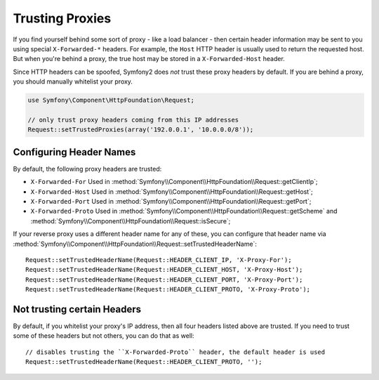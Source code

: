 .. index::
   single: Request; Trusted Proxies

Trusting Proxies
================

If you find yourself behind some sort of proxy - like a load balancer - then
certain header information may be sent to you using special ``X-Forwarded-*``
headers. For example, the ``Host`` HTTP header is usually used to return
the requested host. But when you're behind a proxy, the true host may be
stored in a ``X-Forwarded-Host`` header.

Since HTTP headers can be spoofed, Symfony2 does *not* trust these proxy
headers by default. If you are behind a proxy, you should manually whitelist
your proxy.

.. versionadded:: 2.3
    CIDR notation support was introduced, so you can whitelist whole
    subnets (e.g. ``10.0.0.0/8``, ``fc00::/7``).

.. code-block:: php

    use Symfony\Component\HttpFoundation\Request;

    // only trust proxy headers coming from this IP addresses
    Request::setTrustedProxies(array('192.0.0.1', '10.0.0.0/8'));

Configuring Header Names
------------------------

By default, the following proxy headers are trusted:

* ``X-Forwarded-For`` Used in :method:`Symfony\\Component\\HttpFoundation\\Request::getClientIp`;
* ``X-Forwarded-Host`` Used in :method:`Symfony\\Component\\HttpFoundation\\Request::getHost`;
* ``X-Forwarded-Port`` Used in :method:`Symfony\\Component\\HttpFoundation\\Request::getPort`;
* ``X-Forwarded-Proto`` Used in :method:`Symfony\\Component\\HttpFoundation\\Request::getScheme` and :method:`Symfony\\Component\\HttpFoundation\\Request::isSecure`;

If your reverse proxy uses a different header name for any of these, you
can configure that header name via :method:`Symfony\\Component\\HttpFoundation\\Request::setTrustedHeaderName`::

    Request::setTrustedHeaderName(Request::HEADER_CLIENT_IP, 'X-Proxy-For');
    Request::setTrustedHeaderName(Request::HEADER_CLIENT_HOST, 'X-Proxy-Host');
    Request::setTrustedHeaderName(Request::HEADER_CLIENT_PORT, 'X-Proxy-Port');
    Request::setTrustedHeaderName(Request::HEADER_CLIENT_PROTO, 'X-Proxy-Proto');

Not trusting certain Headers
----------------------------

By default, if you whitelist your proxy's IP address, then all four headers
listed above are trusted. If you need to trust some of these headers but
not others, you can do that as well::

    // disables trusting the ``X-Forwarded-Proto`` header, the default header is used
    Request::setTrustedHeaderName(Request::HEADER_CLIENT_PROTO, '');
